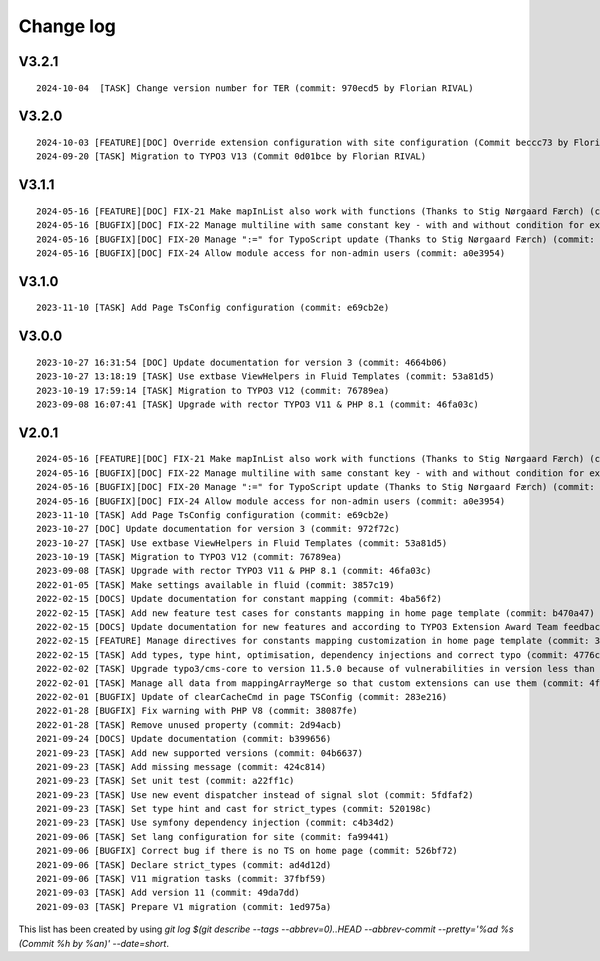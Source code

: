 
.. _changelog:

==========
Change log
==========

V3.2.1
------

::

   2024-10-04  [TASK] Change version number for TER (commit: 970ecd5 by Florian RIVAL)

V3.2.0
------

::

   2024-10-03 [FEATURE][DOC] Override extension configuration with site configuration (Commit beccc73 by Florian RIVAL)
   2024-09-20 [TASK] Migration to TYPO3 V13 (Commit 0d01bce by Florian RIVAL)

V3.1.1
------

::

   2024-05-16 [FEATURE][DOC] FIX-21 Make mapInList also work with functions (Thanks to Stig Nørgaard Færch) (commit: 54db0d2)
   2024-05-16 [BUGFIX][DOC] FIX-22 Manage multiline with same constant key - with and without condition for example (Thanks to Stig Nørgaard Færch) (commit: e4f5d6f)
   2024-05-16 [BUGFIX][DOC] FIX-20 Manage ":=" for TypoScript update (Thanks to Stig Nørgaard Færch) (commit: c4de908)
   2024-05-16 [BUGFIX][DOC] FIX-24 Allow module access for non-admin users (commit: a0e3954)

V3.1.0
------

::

   2023-11-10 [TASK] Add Page TsConfig configuration (commit: e69cb2e)

V3.0.0
------

::

   2023-10-27 16:31:54 [DOC] Update documentation for version 3 (commit: 4664b06)
   2023-10-27 13:18:19 [TASK] Use extbase ViewHelpers in Fluid Templates (commit: 53a81d5)
   2023-10-19 17:59:14 [TASK] Migration to TYPO3 V12 (commit: 76789ea)
   2023-09-08 16:07:41 [TASK] Upgrade with rector TYPO3 V11 & PHP 8.1 (commit: 46fa03c)

V2.0.1
------

::

   2024-05-16 [FEATURE][DOC] FIX-21 Make mapInList also work with functions (Thanks to Stig Nørgaard Færch) (commit: d7e014e)
   2024-05-16 [BUGFIX][DOC] FIX-22 Manage multiline with same constant key - with and without condition for example (Thanks to Stig Nørgaard Færch) (commit: e4f5d6f)
   2024-05-16 [BUGFIX][DOC] FIX-20 Manage ":=" for TypoScript update (Thanks to Stig Nørgaard Færch) (commit: c4de908)
   2024-05-16 [BUGFIX][DOC] FIX-24 Allow module access for non-admin users (commit: a0e3954)
   2023-11-10 [TASK] Add Page TsConfig configuration (commit: e69cb2e)
   2023-10-27 [DOC] Update documentation for version 3 (commit: 972f72c)
   2023-10-27 [TASK] Use extbase ViewHelpers in Fluid Templates (commit: 53a81d5)
   2023-10-19 [TASK] Migration to TYPO3 V12 (commit: 76789ea)
   2023-09-08 [TASK] Upgrade with rector TYPO3 V11 & PHP 8.1 (commit: 46fa03c)
   2022-01-05 [TASK] Make settings available in fluid (commit: 3857c19)
   2022-02-15 [DOCS] Update documentation for constant mapping (commit: 4ba56f2)
   2022-02-15 [TASK] Add new feature test cases for constants mapping in home page template (commit: b470a47)
   2022-02-15 [DOCS] Update documentation for new features and according to TYPO3 Extension Award Team feedback (commit: a2fcb27)
   2022-02-15 [FEATURE] Manage directives for constants mapping customization in home page template (commit: 3f8c0ee)
   2022-02-15 [TASK] Add types, type hint, optimisation, dependency injections and correct typo (commit: 4776cdc)
   2022-02-02 [TASK] Upgrade typo3/cms-core to version 11.5.0 because of vulnerabilities in version less than 11.5.0 (commit: 1b1ad76)
   2022-02-01 [TASK] Manage all data from mappingArrayMerge so that custom extensions can use them (commit: 4f8306b)
   2022-02-01 [BUGFIX] Update of clearCacheCmd in page TSConfig (commit: 283e216)
   2022-01-28 [BUGFIX] Fix warning with PHP V8 (commit: 38087fe)
   2022-01-28 [TASK] Remove unused property (commit: 2d94acb)
   2021-09-24 [DOCS] Update documentation (commit: b399656)
   2021-09-23 [TASK] Add new supported versions (commit: 04b6637)
   2021-09-23 [TASK] Add missing message (commit: 424c814)
   2021-09-23 [TASK] Set unit test (commit: a22ff1c)
   2021-09-23 [TASK] Use new event dispatcher instead of signal slot (commit: 5fdfaf2)
   2021-09-23 [TASK] Set type hint and cast for strict_types (commit: 520198c)
   2021-09-23 [TASK] Use symfony dependency injection (commit: c4b34d2)
   2021-09-06 [TASK] Set lang configuration for site (commit: fa99441)
   2021-09-06 [BUGFIX] Correct bug if there is no TS on home page (commit: 526bf72)
   2021-09-06 [TASK] Declare strict_types (commit: ad4d12d)
   2021-09-06 [TASK] V11 migration tasks (commit: 37fbf59)
   2021-09-03 [TASK] Add version 11 (commit: 49da7dd)
   2021-09-03 [TASK] Prepare V1 migration (commit: 1ed975a)

This list has been created by using `git log $(git describe --tags --abbrev=0)..HEAD --abbrev-commit --pretty='%ad %s (Commit %h by %an)' --date=short`.
